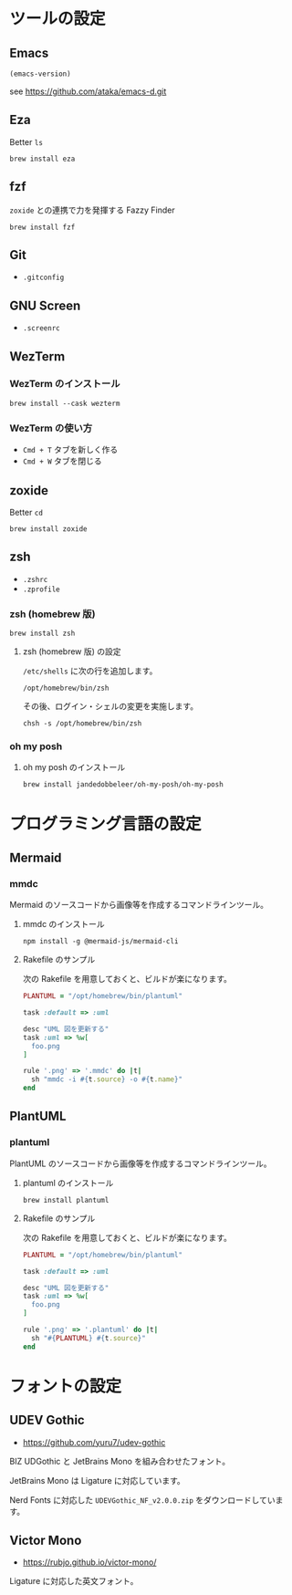 * ツールの設定

** Emacs

#+begin_src emacs-lisp
(emacs-version)
#+end_src

#+RESULTS:
: GNU Emacs 31.0.50 (build 1, aarch64-apple-darwin23.6.0, NS appkit-2487.70 Version 14.6.1 (Build 23G93))
:  of 2024-08-09

see https://github.com/ataka/emacs-d.git

** Eza

Better =ls=

#+begin_src
  brew install eza
#+end_src

** fzf

=zoxide= との連携で力を発揮する Fazzy Finder

#+begin_src
  brew install fzf
#+end_src

** Git

- =.gitconfig=

** GNU Screen

- =.screenrc=

** WezTerm

*** WezTerm のインストール

#+begin_src
  brew install --cask wezterm
#+end_src

*** WezTerm の使い方

- =Cmd + T= タブを新しく作る
- =Cmd + W= タブを閉じる

** zoxide

Better =cd=

#+begin_src
  brew install zoxide
#+end_src

** zsh

- =.zshrc=
- =.zprofile=

*** zsh (homebrew 版)

#+begin_src
  brew install zsh
#+end_src

**** zsh (homebrew 版) の設定

=/etc/shells= に次の行を追加します。

#+begin_src
  /opt/homebrew/bin/zsh
#+end_src

その後、ログイン・シェルの変更を実施します。

#+begin_src
  chsh -s /opt/homebrew/bin/zsh
#+end_src

*** oh my posh

**** oh my posh のインストール

#+begin_src
  brew install jandedobbeleer/oh-my-posh/oh-my-posh
#+end_src

* プログラミング言語の設定

** Mermaid

*** mmdc

Mermaid のソースコードから画像等を作成するコマンドラインツール。

**** mmdc のインストール

#+begin_src 
npm install -g @mermaid-js/mermaid-cli
#+end_src

**** Rakefile のサンプル

次の Rakefile を用意しておくと、ビルドが楽になります。

#+begin_src ruby
  PLANTUML = "/opt/homebrew/bin/plantuml"

  task :default => :uml

  desc "UML 図を更新する"
  task :uml => %w[
    foo.png
  ]

  rule '.png' => '.mmdc' do |t|
    sh "mmdc -i #{t.source} -o #{t.name}"
  end
#+end_src

** PlantUML

*** plantuml

PlantUML のソースコードから画像等を作成するコマンドラインツール。

**** plantuml のインストール

#+begin_src 
brew install plantuml
#+end_src

**** Rakefile のサンプル

次の Rakefile を用意しておくと、ビルドが楽になります。

#+begin_src ruby
  PLANTUML = "/opt/homebrew/bin/plantuml"

  task :default => :uml

  desc "UML 図を更新する"
  task :uml => %w[
    foo.png
  ]

  rule '.png' => '.plantuml' do |t|
    sh "#{PLANTUML} #{t.source}"
  end
#+end_src

* フォントの設定

** UDEV Gothic

- https://github.com/yuru7/udev-gothic

BIZ UDGothic と JetBrains Mono を組み合わせたフォント。

JetBrains Mono は Ligature に対応しています。

Nerd Fonts に対応した =UDEVGothic_NF_v2.0.0.zip= をダウンロードしています。

** Victor Mono

- https://rubjo.github.io/victor-mono/

Ligature に対応した英文フォント。
